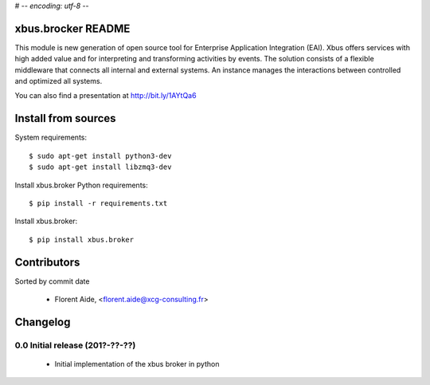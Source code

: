 # -*- encoding: utf-8 -*-

xbus.brocker README
===================

This module is new generation of open source tool for Enterprise
Application Integration (EAI).
Xbus offers services with high added value and for interpreting and
transforming activities by events.
The solution consists of a flexible middleware that connects all internal
and external systems.
An instance manages the interactions between controlled and optimized all systems.

You can also find a presentation at http://bit.ly/1AYtQa6


Install from sources
====================

System requirements::

  $ sudo apt-get install python3-dev
  $ sudo apt-get install libzmq3-dev

Install xbus.broker Python requirements::

  $ pip install -r requirements.txt

Install xbus.broker::

  $ pip install xbus.broker

Contributors
============

Sorted by commit date

  - Florent Aide, <florent.aide@xcg-consulting.fr>

Changelog
=========

0.0 Initial release (201?-??-??)
--------------------------------

  - Initial implementation of the xbus broker in python


